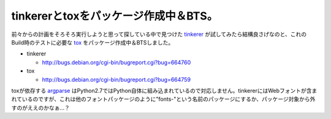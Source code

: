 tinkererとtoxをパッケージ作成中＆BTS。
======================================

前々からの計画をそろそろ実行しようと思って探している中で見つけた `tinkerer <http://tinkerer.bitbucket.org/index.html>`_ が試してみたら結構良さげなのと、これのBuild時のテストに必要な `tox <http://pypi.python.org/pypi/tox>`_ をパッケージ作成中＆BTSしました。



* tinkerer


  * http://bugs.debian.org/cgi-bin/bugreport.cgi?bug=664760


* tox


  * http://bugs.debian.org/cgi-bin/bugreport.cgi?bug=664759



toxが依存する `argparse <http://pypi.python.org/pypi/argparse>`_ はPython2.7ではPython自体に組み込まれているので対応しません。tinkererにはWebフォントが含まれているのですが、これは他のフォントパッケージのように"fonts-"という名前のパッケージにするか、パッケージ対象から外すのがええのかなぁ…？






.. author:: default
.. categories:: Debian,Python,Dev
.. tags::
.. comments::
